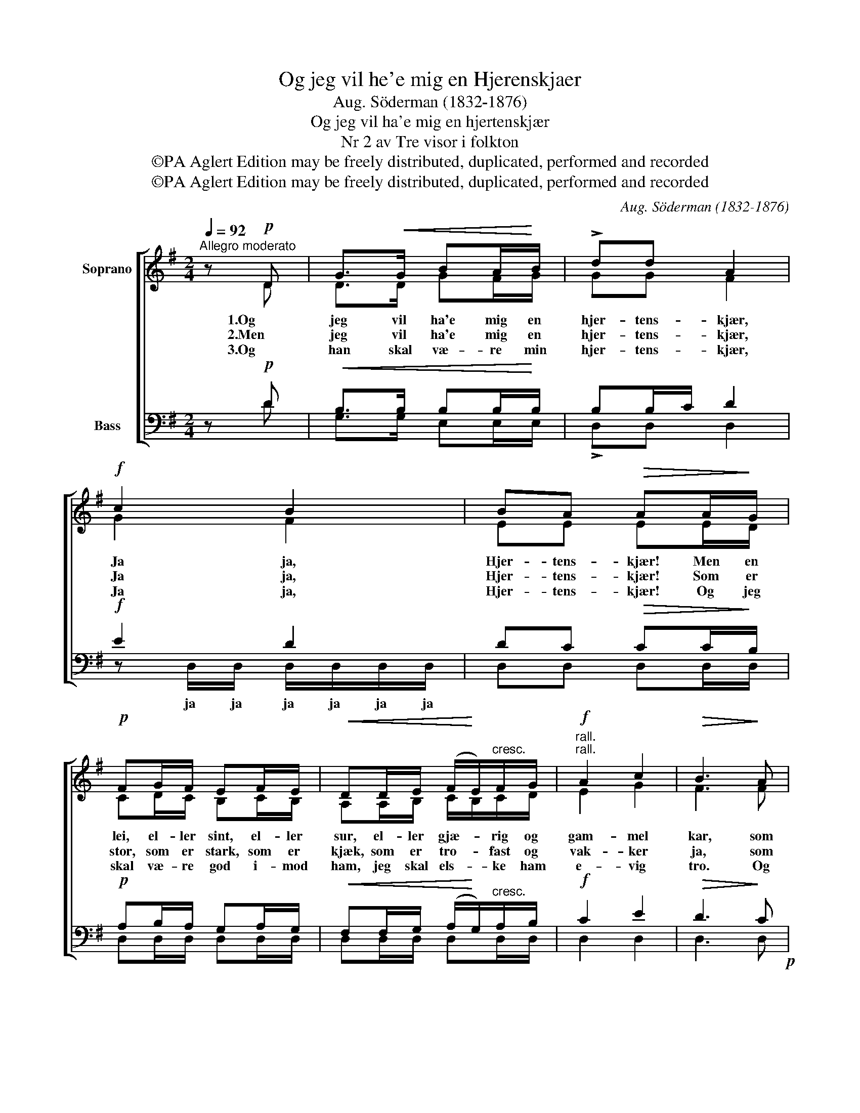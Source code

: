 X:1
T:Og jeg vil he'e mig en Hjerenskjaer
T:Aug. Söderman (1832-1876)
T:Og jeg vil ha'e mig en hjertenskjær
T:Nr 2 av Tre visor i folkton
T:©PA Aglert Edition may be freely distributed, duplicated, performed and recorded
T:©PA Aglert Edition may be freely distributed, duplicated, performed and recorded
C:Aug. Söderman (1832-1876)
Z:©PA Aglert
Z:Edition may be freely distributed, duplicated, performed and recorded
%%score [ ( 1 2 ) ( 3 4 ) ]
L:1/8
Q:1/4=92
M:2/4
K:G
V:1 treble nm="Soprano"
V:2 treble 
V:3 bass nm="Bass"
V:4 bass 
V:1
"^Allegro moderato" z!p! D | G>!<(!G BA/!<)!B/ | !>!dd A2 |!f! c2 B2 | BA!>(! AA/!>)!G/ | %5
w: 1.Og|jeg vil ha'e mig en|hjer- tens- kjær,|Ja ja,|Hjer- tens- kjær! Men en|
w: 2.Men|jeg vil ha'e mig en|hjer- tens- kjær,|Ja ja,|Hjer- tens- kjær! Som er|
w: 3.Og|han skal væ- re min|hjer- tens- kjær,|Ja ja,|Hjer- tens- kjær! Og jeg|
!p! FG/F/ EF/E/ |!<(! DD/E/ (F/!<)!E/)"^cresc."F/G/ |!f!"^rall.""^rall." A2 c2 |!>(! B3!>)! A | %9
w: lei, el- ler sint, el- ler|sur, el- ler gjæ- * rig og|gam- mel|kar, som|
w: stor, som er stark, som er|kjæk, som er tro- * fast og|vak- ker|ja, som|
w: skal væ- re god i- mod|ham, jeg skal els- * ke ham|e- vig|tro. Og|
!p!"^a tempo""^a tempo" GG/G/ F z/ F/ |"^cresc." AA/A/ G z/ G/ | cc/c/ B!f! (B/c/) | %12
w: drik- ker sig fuld og|fal- ler om- kuld, ham|sva- rer jeg nej! Pak dig|
w: al- tid er mild og|ven- lig og snild, som|els- ker for Gud sin *|
w: klap- pa han kind, og|kvik- ke hans sind, og|ba- ge hans bröd, og *|
 A/B/G/A/ F/ z/ (E/F/) | (D/E/)C/D/ B,/ z/ (B,/C/) | (DD) FF | G2 z!mf! D | G!<(!G/G/ B!<)!A/B/ | %17
w: ba- * re din vei! Pak dig|ba- * re din vei! Pak dig|ba- * re din|vei! Selv|om han en dra- be- lig|
w: e- gen lil- le brud, sin *|e- gen lil- le brud, sin *|e- gen lil- le|brud. Se|saa skal han væ- re, som|
w: ko- * ge hans gröd, og *|ko- * ge hans gröd, og *|ko- * ge hans|gröd, og|saa skal vi le- ve saa|
 !>!dd A z/ A/ |!f! (c2 B2 |!>(! A2) F2!>)! | G4- | G2 z2 |] %22
w: lends- man var, en|lends- *|* man|var.||
w: jeg vil ha'n, som|jeg *|* vil|ha'n.||
w: godt vi to, saa|godt *|* vi|to!||
V:2
 z D | D>D GF/G/ | GG F2 | G2 F2 | EE EE/D/ | CD/C/ B,C/B,/ | A,A,/B,/ C/B,/C/D/ | E2 G2 | F3 F | %9
 EE/E/ D z/ D/ | EE/E/ E z/ E/ | GG/G/ !fermata!G G/E/ | F/D/E/C/ D/ z/ C/A,/ | %13
 B,/G,/A,/F,/ G,/ z/ B,/G,/ | B,B, DD | D2 z D | DD/D/ GF/G/ | GG F z/ F/ | G2 F2 | E2 C2 | B,4- | %21
 B,2 z2 |] %22
V:3
 z!p! D |!<(! B,>B, B,B,/!<)!B,/ | B,B,/C/ D2 |!f! E2 D2 | DC!>(! CC/!>)!B,/ | %5
!p! A,B,/A,/ G,A,/G,/ |!<(! F,F,/G,/ (A,/!<)!G,/)"^cresc."A,/B,/ |!f! C2 E2 |!>(! D3!>)! C!p! | %9
 B,B,/B,/ B, z/ B,/ |"^cresc." CC/C/ B, z/ B,/ | EE/E/ D z | z4 | z2 z!f! (G,/G,/) | G,G, A,C | %15
 B,2 z!mf! D | B,!<(!B,/B,/ B,!<)!B,/B,/ | B,B,/C/ D z/ D/!f! | (E2 D2 |!>(! C2)!>)! A,2 | G,4- | %21
 G,2 z2 |] %22
V:4
 z D | G,>G, E,E,/E,/ | !>!D,D, D,2 | z D,/D,/ D,/D,/D,/D,/ | D,D, D,D,/D,/ | D,D,/D,/ D,D,/D,/ | %6
w: |||ja ja ja ja ja ja|||
w: ||||||
w: ||||||
 D,D,/D,/ D,D,/D,/ | D,2 D,2 | D,3 D, | E,E,/E,/ B,, z/ B,,/ | A,,A,,/A,,/ E, z/ E,/ | %11
w: |||||
w: |||||
w: |||||
 C,C,/C,/ !fermata!G, z | x4 | z2 z G,/E,/ | D,D, D,D, | G,2 z B, | G,G,/G,/ E,E,/E,/ | %17
w: ||||||
w: ||||||
w: ||||||
 !>!D,D, D, z | z D,/D,/ D,/D,/D,/D,/ | D,2 D,2 | [G,,D,]4- | [G,,D,]2 z2 |] %22
w: |Om han en dra- be- lig|lends- man|var.||
w: |Saa skal han væ- re, som|jeg vil|ha'n.||
w: |Saa skal vi le- ve saa|godt vi|to!||

